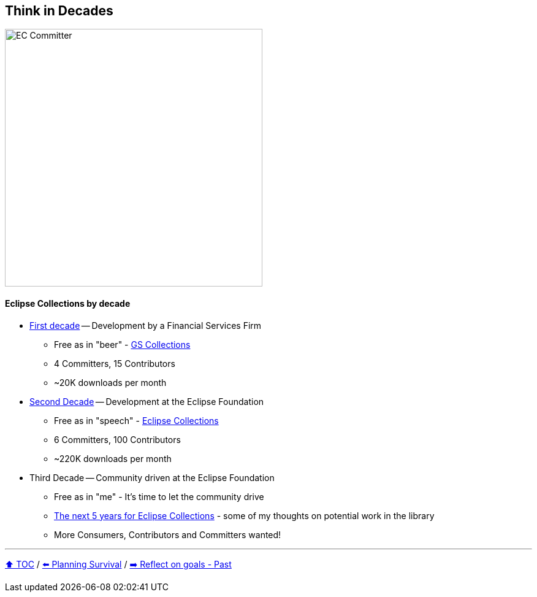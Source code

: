 == Think in Decades

image:../assets/ec_committer.png[EC Committer,420,float=right]

==== Eclipse Collections by decade
* link:A1_oss_story_decadeone.adoc[First decade] -- Development by a Financial Services Firm
** Free as in "beer" - link:https://github.com/goldmansachs/gs-collections[GS Collections]
** 4 Committers, 15 Contributors
** ~20K downloads per month
* link:A2_oss_story_decadetwo.adoc[Second Decade] -- Development at the Eclipse Foundation
** Free as in "speech" - link:https://github.com/eclipse/eclipse-collections[Eclipse Collections]
** 6 Committers, 100 Contributors
** ~220K downloads per month
* Third Decade -- Community driven at the Eclipse Foundation
** Free as in "me" - It's time to let the community drive
** link:https://donraab.medium.com/the-next-5-years-for-eclipse-collections-a1f3ce896c2c?source=friends_link&sk=9c250b7bcfc76635e2fe4bc568342d4f[The next 5 years for Eclipse Collections] - some of my thoughts on potential work in the library
** More Consumers, Contributors and Committers wanted!

---

link:./00_toc.adoc[⬆️ TOC] /
link:04_planning_survival.adoc[⬅️ Planning Survival] /
link:./06_reflect_on_goals.adoc[➡️ Reflect on goals - Past]
